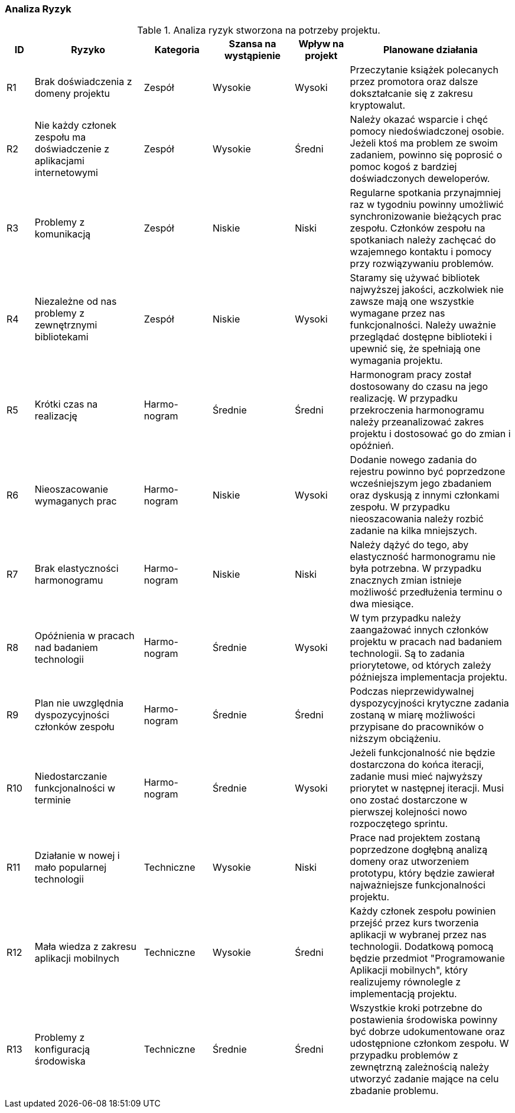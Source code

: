 === Analiza Ryzyk

.Analiza ryzyk stworzona na potrzeby projektu.
[cols="2,8,5,6,4,12",stripes=odd]
|===
h| ID h| Ryzyko h| Kategoria h| Szansa na wystąpienie h| Wpływ na projekt h| Planowane działania
| R1 | Brak doświadczenia z domeny projektu | Zespół | Wysokie | Wysoki
| Przeczytanie książek polecanych przez promotora oraz dalsze dokształcanie się z zakresu kryptowalut.
| R2 | Nie każdy członek zespołu ma doświadczenie z aplikacjami internetowymi | Zespół | Wysokie | Średni
| Należy okazać wsparcie i chęć pomocy niedoświadczonej osobie. Jeżeli ktoś ma problem ze swoim zadaniem, powinno się
poprosić o pomoc kogoś z bardziej doświadczonych deweloperów.
| R3 | Problemy z komunikacją | Zespół | Niskie | Niski
| Regularne spotkania przynajmniej raz w tygodniu powinny umożliwić synchronizowanie bieżących prac zespołu. Członków
zespołu na spotkaniach należy zachęcać do wzajemnego kontaktu i pomocy przy rozwiązywaniu problemów.
| R4 | Niezależne od nas problemy z zewnętrznymi bibliotekami | Zespół | Niskie | Wysoki
| Staramy się używać bibliotek najwyższej jakości, aczkolwiek nie zawsze mają one wszystkie wymagane przez nas
funkcjonalności. Należy uważnie przeglądać dostępne biblioteki i upewnić się, że spełniają one wymagania projektu.
| R5 | Krótki czas na realizację | Harmo-nogram | Średnie | Średni
| Harmonogram pracy został dostosowany do czasu na jego realizację. W przypadku przekroczenia harmonogramu należy
przeanalizować zakres projektu i dostosować go do zmian i opóźnień.
| R6 | Nieoszacowanie wymaganych prac | Harmo-nogram | Niskie | Wysoki | Dodanie nowego zadania do rejestru powinno
być poprzedzone wcześniejszym jego zbadaniem oraz dyskusją z innymi członkami zespołu. W przypadku nieoszacowania
należy rozbić zadanie na kilka mniejszych.
| R7 | Brak elastyczności harmonogramu | Harmo-nogram | Niskie | Niski | Należy dążyć do tego, aby elastyczność
harmonogramu nie była potrzebna. W przypadku znacznych zmian istnieje możliwość przedłużenia terminu o dwa miesiące.
| R8 | Opóźnienia w pracach nad badaniem technologii | Harmo-nogram | Średnie | Wysoki | W tym przypadku należy
zaangażować innych członków projektu w pracach nad badaniem technologii. Są to zadania priorytetowe, od których
zależy późniejsza
implementacja projektu.
| R9 | Plan nie uwzględnia dyspozycyjności członków zespołu | Harmo-nogram | Średnie | Średni
| Podczas nieprzewidywalnej dyspozycyjności krytyczne zadania zostaną w miarę możliwości przypisane do pracowników o
niższym obciążeniu.
| R10 | Niedostarczanie funkcjonalności w terminie | Harmo-nogram | Średnie | Wysoki | Jeżeli funkcjonalność nie będzie
dostarczona do końca iteracji, zadanie musi mieć najwyższy priorytet w następnej iteracji. Musi ono zostać dostarczone
w pierwszej kolejności nowo rozpoczętego sprintu.
| R11 | Działanie w nowej i mało popularnej technologii | Techniczne | Wysokie | Niski
| Prace nad projektem zostaną poprzedzone dogłębną analizą domeny oraz utworzeniem prototypu,
który będzie zawierał najważniejsze funkcjonalności projektu.
| R12 | Mała wiedza z zakresu aplikacji mobilnych | Techniczne | Wysokie | Średni
| Każdy członek zespołu powinien przejść przez kurs tworzenia aplikacji w wybranej przez nas technologii. Dodatkową
pomocą będzie przedmiot "Programowanie Aplikacji mobilnych", który realizujemy równolegle z implementacją projektu.
| R13 | Problemy z konfiguracją środowiska | Techniczne | Średnie | Średni
| Wszystkie kroki potrzebne do postawienia środowiska powinny być dobrze udokumentowane oraz udostępnione członkom
zespołu. W przypadku problemów z zewnętrzną zależnością należy utworzyć zadanie mające na celu zbadanie problemu.
|===
